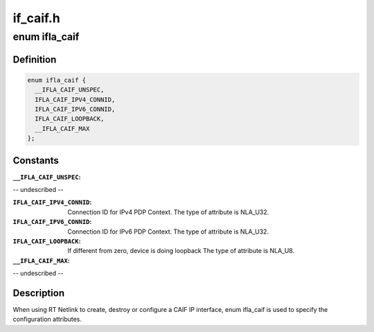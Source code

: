 .. -*- coding: utf-8; mode: rst -*-

=========
if_caif.h
=========


.. _`ifla_caif`:

enum ifla_caif
==============

.. c:type:: ifla_caif

    CAIF NetlinkRT parameters.


.. _`ifla_caif.definition`:

Definition
----------

.. code-block:: c

    enum ifla_caif {
      __IFLA_CAIF_UNSPEC,
      IFLA_CAIF_IPV4_CONNID,
      IFLA_CAIF_IPV6_CONNID,
      IFLA_CAIF_LOOPBACK,
      __IFLA_CAIF_MAX
    };


.. _`ifla_caif.constants`:

Constants
---------

:``__IFLA_CAIF_UNSPEC``:
-- undescribed --

:``IFLA_CAIF_IPV4_CONNID``:
    Connection ID for IPv4 PDP Context.
    The type of attribute is NLA_U32.

:``IFLA_CAIF_IPV6_CONNID``:
    Connection ID for IPv6 PDP Context.
    The type of attribute is NLA_U32.

:``IFLA_CAIF_LOOPBACK``:
    If different from zero, device is doing loopback
    The type of attribute is NLA_U8.

:``__IFLA_CAIF_MAX``:
-- undescribed --


.. _`ifla_caif.description`:

Description
-----------

When using RT Netlink to create, destroy or configure a CAIF IP interface,
enum ifla_caif is used to specify the configuration attributes.

